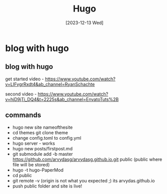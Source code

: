 #+title: Hugo
#+date: [2023-12-13 Wed]

* blog with hugo
** blog with hugo

get started video - https://www.youtube.com/watch?v=LIFvgrRxdt4&ab_channel=RyanSchachte

second video - https://www.youtube.com/watch?v=hjD9jTi_DQ4&t=2225s&ab_channel=EnvatoTuts%2B

** commands
- hugo new site nameofthesite
- cd themes git clone theme
- change config.toml to config.yml
- hugo server - works
- hugo new posts/firstpost.md
- git submodule add -b master https://github.com/arvydasg/arvydasg.github.io.git
  public (public where file will be stored)
- hugo -t hugo-PaperMod
- cd public
- git remote -v (origin is not what you expected ;) its arvydas.github.io
- push public folder and site is live!
